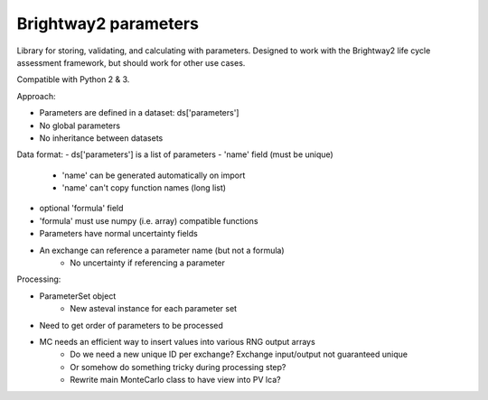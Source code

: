 Brightway2 parameters
=====================

Library for storing, validating, and calculating with parameters. Designed to work with the Brightway2 life cycle assessment framework, but should work for other use cases.

Compatible with Python 2 & 3.

Approach:

- Parameters are defined in a dataset: ds['parameters']
- No global parameters
- No inheritance between datasets

Data format:
- ds['parameters'] is a list of parameters
- 'name' field (must be unique)
    - 'name' can be generated automatically on import
    - 'name' can't copy function names (long list)
- optional 'formula' field
- 'formula' must use numpy (i.e. array) compatible functions
- Parameters have normal uncertainty fields
- An exchange can reference a parameter name (but not a formula)
    - No uncertainty if referencing a parameter

Processing:

- ParameterSet object
    - New asteval instance for each parameter set
- Need to get order of parameters to be processed
- MC needs an efficient way to insert values into various RNG output arrays
    - Do we need a new unique ID per exchange? Exchange input/output not guaranteed unique
    - Or somehow do something tricky during processing step?
    - Rewrite main MonteCarlo class to have view into PV lca?
